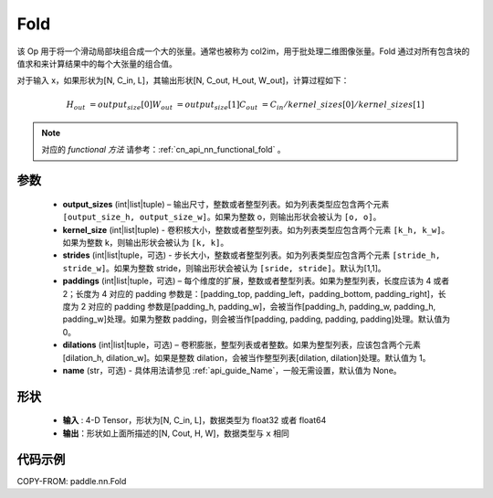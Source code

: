 .. _cn_api_nn_fold:

Fold
-------------------------------

.. py:function:: paddle.nn.Fold(output_sizes, kernel_sizes, dilations=1, paddings=0, strides=1, name=None)

该 Op 用于将一个滑动局部块组合成一个大的张量。通常也被称为 col2im，用于批处理二维图像张量。Fold 通过对所有包含块的值求和来计算结果中的每个大张量的组合值。

对于输入 x，如果形状为[N, C_in, L]，其输出形状[N, C_out, H_out, W_out]，计算过程如下：

.. math::

    H_out &=  output_size[0]
    W_out &=  output_size[1]
    C_out &=  C_in / kernel\_sizes[0] / kernel\_sizes[1]

.. note::
   对应的 `functional 方法` 请参考：:ref:`cn_api_nn_functional_fold` 。



参数
:::::::::
    - **output_sizes**  (int|list|tuple) – 输出尺寸，整数或者整型列表。如为列表类型应包含两个元素 ``[output_size_h, output_size_w]``。如果为整数 o，则输出形状会被认为 ``[o, o]``。
    - **kernel_size** (int|list|tuple) - 卷积核大小，整数或者整型列表。如为列表类型应包含两个元素 ``[k_h, k_w]``。如果为整数 k，则输出形状会被认为 ``[k, k]``。
    - **strides** (int|list|tuple，可选) - 步长大小，整数或者整型列表。如为列表类型应包含两个元素 ``[stride_h, stride_w]``。如果为整数 stride，则输出形状会被认为 ``[sride, stride]``。默认为[1,1]。
    - **paddings** (int|list|tuple，可选) – 每个维度的扩展，整数或者整型列表。如果为整型列表，长度应该为 4 或者 2；长度为 4 对应的 padding 参数是：[padding_top, padding_left，padding_bottom, padding_right]，长度为 2 对应的 padding 参数是[padding_h, padding_w]，会被当作[padding_h, padding_w, padding_h, padding_w]处理。如果为整数 padding，则会被当作[padding, padding, padding, padding]处理。默认值为 0。
    - **dilations** (int|list|tuple，可选) – 卷积膨胀，整型列表或者整数。如果为整型列表，应该包含两个元素[dilation_h, dilation_w]。如果是整数 dilation，会被当作整型列表[dilation, dilation]处理。默认值为 1。
    - **name** (str，可选) - 具体用法请参见 :ref:`api_guide_Name`，一般无需设置，默认值为 None。


形状
:::::::::
 - **输入** : 4-D Tensor，形状为[N, C_in, L]，数据类型为 float32 或者 float64
 - **输出**：形状如上面所描述的[N, Cout, H, W]，数据类型与 ``x`` 相同


代码示例
:::::::::

COPY-FROM: paddle.nn.Fold
